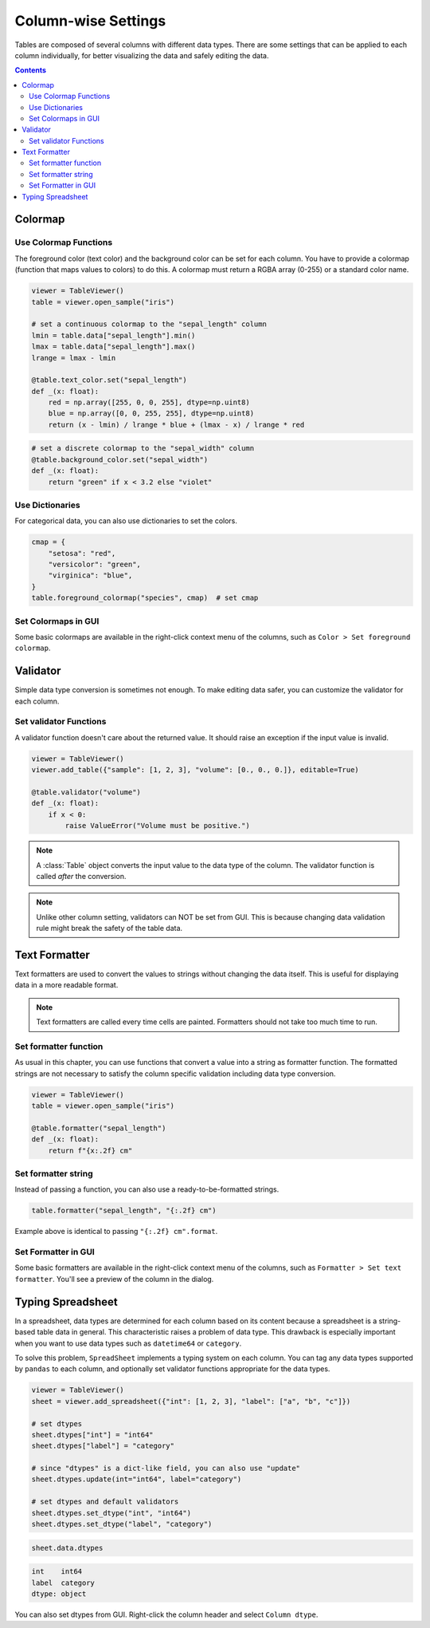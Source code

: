 ====================
Column-wise Settings
====================

Tables are composed of several columns with different data types. There are some settings
that can be applied to each column individually, for better visualizing the data and safely
editing the data.

.. contents:: Contents
    :local:
    :depth: 2

Colormap
========

Use Colormap Functions
----------------------

The foreground color (text color) and the background color can be set for each column.
You have to provide a colormap (function that maps values to colors) to do this. A colormap
must return a RGBA array (0-255) or a standard color name.

.. code-block:: python

    viewer = TableViewer()
    table = viewer.open_sample("iris")

    # set a continuous colormap to the "sepal_length" column
    lmin = table.data["sepal_length"].min()
    lmax = table.data["sepal_length"].max()
    lrange = lmax - lmin

    @table.text_color.set("sepal_length")
    def _(x: float):
        red = np.array([255, 0, 0, 255], dtype=np.uint8)
        blue = np.array([0, 0, 255, 255], dtype=np.uint8)
        return (x - lmin) / lrange * blue + (lmax - x) / lrange * red

.. code-block:: python

    # set a discrete colormap to the "sepal_width" column
    @table.background_color.set("sepal_width")
    def _(x: float):
        return "green" if x < 3.2 else "violet"

.. image:: ../fig/colormap.png

Use Dictionaries
----------------

For categorical data, you can also use dictionaries to set the colors.

.. code-block:: python

    cmap = {
        "setosa": "red",
        "versicolor": "green",
        "virginica": "blue",
    }
    table.foreground_colormap("species", cmap)  # set cmap

Set Colormaps in GUI
--------------------

Some basic colormaps are available in the right-click context menu of the columns,
such as ``Color > Set foreground colormap``.

Validator
=========

Simple data type conversion is sometimes not enough. To make editing data safer, you can
customize the validator for each column.

Set validator Functions
-----------------------

A validator function doesn't care about the returned value. It should raise an exception
if the input value is invalid.

.. code-block:: python

    viewer = TableViewer()
    viewer.add_table({"sample": [1, 2, 3], "volume": [0., 0., 0.]}, editable=True)

    @table.validator("volume")
    def _(x: float):
        if x < 0:
            raise ValueError("Volume must be positive.")

.. note::

    A :class:`Table` object converts the input value to the data type of the column.
    The validator function is called *after* the conversion.

.. note::

    Unlike other column setting, validators can NOT be set from GUI. This is because
    changing data validation rule might break the safety of the table data.

Text Formatter
==============

Text formatters are used to convert the values to strings without changing the data
itself. This is useful for displaying data in a more readable format.

.. note::

    Text formatters are called every time cells are painted. Formatters should not
    take too much time to run.

Set formatter function
----------------------

As usual in this chapter, you can use functions that convert a value into a string
as formatter function. The formatted strings are not necessary to satisfy the
column specific validation including data type conversion.

.. code-block:: python

    viewer = TableViewer()
    table = viewer.open_sample("iris")

    @table.formatter("sepal_length")
    def _(x: float):
        return f"{x:.2f} cm"

Set formatter string
--------------------

Instead of passing a function, you can also use a ready-to-be-formatted strings.

.. code-block:: python

    table.formatter("sepal_length", "{:.2f} cm")

Example above is identical to passing ``"{:.2f} cm".format``.

Set Formatter in GUI
--------------------

Some basic formatters are available in the right-click context menu of the columns,
such as ``Formatter > Set text formatter``. You'll see a preview of the column in
the dialog.

Typing Spreadsheet
==================

In a spreadsheet, data types are determined for each column based on its content
because a spreadsheet is a string-based table data in general. This characteristic
raises a problem of data type. This drawback is especially important when you want
to use data types such as ``datetime64`` or ``category``.

To solve this problem, ``SpreadSheet`` implements a typing system on each column.
You can tag any data types supported by ``pandas`` to each column, and optionally
set validator functions appropriate for the data types.

.. code-block:: python

    viewer = TableViewer()
    sheet = viewer.add_spreadsheet({"int": [1, 2, 3], "label": ["a", "b", "c"]})

    # set dtypes
    sheet.dtypes["int"] = "int64"
    sheet.dtypes["label"] = "category"

    # since "dtypes" is a dict-like field, you can also use "update"
    sheet.dtypes.update(int="int64", label="category")

    # set dtypes and default validators
    sheet.dtypes.set_dtype("int", "int64")
    sheet.dtypes.set_dtype("label", "category")

.. code-block:: python

    sheet.data.dtypes

.. code-block::

    int    int64
    label  category
    dtype: object

You can also set dtypes from GUI. Right-click the column header and select
``Column dtype``.
